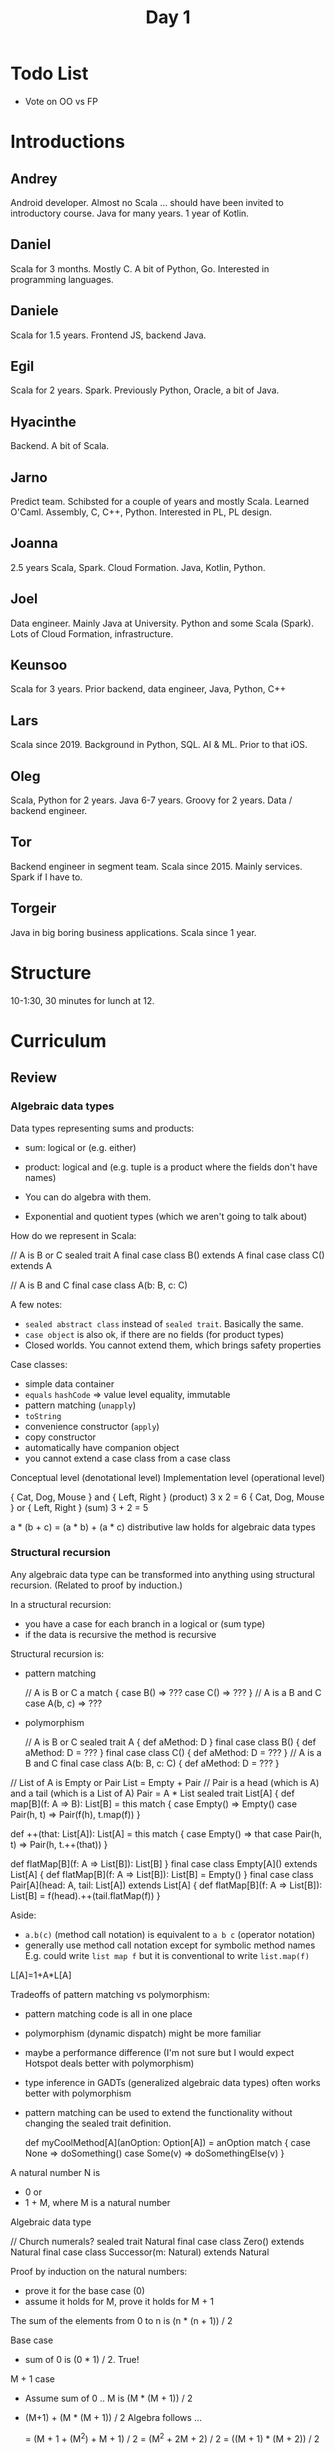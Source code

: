 #+TITLE: Day 1
* Todo List
- Vote on OO vs FP
* Introductions
** Andrey
Android developer. Almost no Scala ... should have been invited to introductory course.
Java for many years. 1 year of Kotlin.
** Daniel
Scala for 3 months. Mostly C. A bit of Python, Go. Interested in programming languages.
** Daniele
Scala for 1.5 years. Frontend JS, backend Java.
** Egil
Scala for 2 years. Spark. Previously Python, Oracle, a bit of Java.
** Hyacinthe
Backend. A bit of Scala.
** Jarno
Predict team. Schibsted for a couple of years and mostly Scala. Learned O'Caml. Assembly, C, C++, Python. Interested in PL, PL design.
** Joanna
2.5 years Scala, Spark. Cloud Formation. Java, Kotlin, Python.
** Joel
Data engineer. Mainly Java at University. Python and some Scala (Spark). Lots of Cloud Formation, infrastructure.
** Keunsoo
Scala for 3 years. Prior backend, data engineer, Java, Python, C++
** Lars
Scala since 2019. Background in Python, SQL. AI & ML. Prior to that iOS.
** Oleg
Scala, Python for 2 years. Java 6-7 years. Groovy for 2 years. Data / backend engineer.
** Tor
Backend engineer in segment team. Scala since 2015. Mainly services. Spark if I have to.
** Torgeir
Java in big boring business applications. Scala since 1 year.
* Structure
10-1:30, 30 minutes for lunch at 12.
* Curriculum
** Review
*** Algebraic data types
Data types representing sums and products:
- sum: logical or (e.g. either)
- product: logical and (e.g. tuple is a product where the fields don't have names)

- You can do algebra with them.
- Exponential and quotient types (which we aren't going to talk about)

How do we represent in Scala:

#+begin_lang scala
// A is B or C
sealed trait A
final case class B() extends A
final case class C() extends A
#+end_lang

#+begin_lang scala
// A is B and C
final case class A(b: B, c: C)
#+end_lang

A few notes:
- ~sealed abstract class~ instead of ~sealed trait~. Basically the same.
- ~case object~ is also ok, if there are no fields (for product types)
- Closed worlds. You cannot extend them, which brings safety properties

Case classes:
- simple data container
- ~equals~ ~hashCode~ => value level equality, immutable
- pattern matching (~unapply~)
- ~toString~
- convenience constructor (~apply~)
- copy constructor
- automatically have companion object
- you cannot extend a case class from a case class

Conceptual level (denotational level)
Implementation level (operational level)

{ Cat, Dog, Mouse } and { Left, Right } (product) 3 x 2 = 6
{ Cat, Dog, Mouse } or { Left, Right } (sum) 3 + 2 = 5

a * (b + c) = (a * b) + (a * c) distributive law holds for algebraic data types
*** Structural recursion
Any algebraic data type can be transformed into anything using structural recursion. (Related to proof by induction.)

In a structural recursion:
- you have a case for each branch in a logical or (sum type)
- if the data is recursive the method is recursive

Structural recursion is:
- pattern matching
  #+begin_lang scala
  // A is B or C
  a match {
    case B() => ???
    case C() => ???
  }
  // A is a B and C
  case A(b, c) => ???
  #+end_lang
- polymorphism
  #+begin_lang scala
  // A is B or C
  sealed trait A {
    def aMethod: D
  }
  final case class B() {
    def aMethod: D =
      ???
  }
  final case class C() {
    def aMethod: D =
      ???
  }
  // A is a B and C
  final case class A(b: B, c: C) {
    def aMethod: D =
      ???
  }
  #+end_lang

#+begin_lang scala
// List of A is Empty or Pair    List = Empty + Pair
// Pair is a head (which is A) and a tail (which is a List of A)   Pair = A * List
sealed trait List[A] {
  def map[B](f: A => B): List[B] =
    this match {
      case Empty() => Empty()
      case Pair(h, t) => Pair(f(h), t.map(f))
    }

  def ++(that: List[A]): List[A] =
    this match {
      case Empty() => that
      case Pair(h, t) => Pair(h, t.++(that))
    }

  def flatMap[B](f: A => List[B]): List[B]
}
final case class Empty[A]() extends List[A] {
  def flatMap[B](f: A => List[B]): List[B] =
    Empty()
}
final case class Pair[A](head: A, tail: List[A]) extends List[A] {
  def flatMap[B](f: A => List[B]): List[B] =
    f(head).++(tail.flatMap(f))
}
#+end_lang

Aside:
- ~a.b(c)~ (method call notation) is equivalent to ~a b c~ (operator notation)
- generally use method call notation except for symbolic method names
  E.g. could write ~list map f~ but it is conventional to write ~list.map(f)~

L[A]=1+A*L[A]

Tradeoffs of pattern matching vs polymorphism:
- pattern matching code is all in one place
- polymorphism (dynamic dispatch) might be more familiar
- maybe a performance difference (I'm not sure but I would expect Hotspot deals better with polymorphism)
- type inference in GADTs (generalized algebraic data types) often works better with polymorphism
- pattern matching can be used to extend the functionality without changing the sealed trait definition.

  #+begin_lang scala
  def myCoolMethod[A](anOption: Option[A]) =
    anOption match {
        case None => doSomething()
        case Some(v) => doSomethingElse(v)
    }
  #+end_lang


A natural number N is
- 0 or
- 1 + M, where M is a natural number

Algebraic data type
#+begin_lang scala
// Church numerals?
sealed trait Natural
final case class Zero() extends Natural
final case class Successor(m: Natural) extends Natural
#+end_lang

Proof by induction on the natural numbers:
- prove it for the base case (0)
- assume it holds for M, prove it holds for M + 1

The sum of the elements from 0 to n is (n * (n + 1)) / 2

Base case
- sum of 0 is (0 * 1) / 2. True!

M + 1 case
- Assume sum of 0 .. M is (M * (M + 1)) / 2
- (M+1) + (M * (M + 1)) / 2
  Algebra follows ...

  = (M + 1 + (M^2) + M + 1) / 2
  = (M^2 + 2M + 2) / 2
  = ((M + 1) * (M + 2)) / 2

QED

#+begin_lang scala
val one = Successor(Zero)
val two = Successor(one)

def toInt(n: Natural): Int =
  n match {
    case Zero() => 0
    case Successor(m) => 1 + toInt(m)
  }

def sum(n: Natural): Int =
  n match {
    case Zero() => 0
    // (M + 1) + ((M * (M + 1)) / 2)
    case Successor(m) => toInt(n) + sum(m)
  }
#+end_lang

Howard-Curry correspondence programs = proofs

Transition functions: (State, Observation) => State
*** Type equations for map and flatMap
~map: F[A] map (A => B) = F[B]~
~flatMap: F[A] flatMap (A => F[B]) = F[B]~

You can reason using the usual algebraic techniques.

An ~F~ that has a ~map~ method is called a Functor
An ~F~ that has a ~flatMap~ method is called a Monad

(This is a slight lie. There are a few additional requirements.)
** Error handling
** Concurrency
** Functional Effects
** Type classes
** Type classes in Cats
** Dependency Injection
** Property-based Testing

